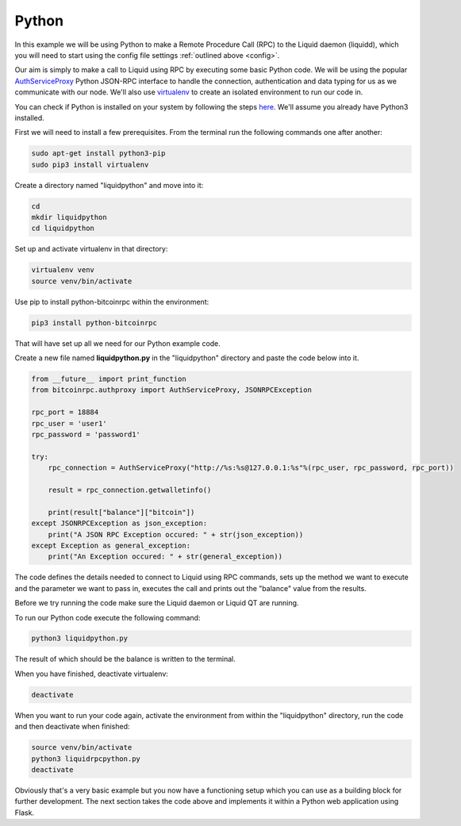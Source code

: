 ------
Python
------
.. _python-app:

In this example we will be using Python to make a Remote Procedure Call (RPC) to the Liquid daemon (liquidd), which you will need to start using the config file settings :ref:`outlined above <config>`. 

Our aim is simply to make a call to Liquid using RPC by executing some basic Python code. We will be using the popular `AuthServiceProxy <https://github.com/jgarzik/python-bitcoinrpc>`_ Python JSON-RPC interface to handle the connection, authentication and data typing for us as we communicate with our node. We'll also use `virtualenv <https://virtualenv.pypa.io/>`_ to create an isolated environment to run our code in.

You can check if Python is installed on your system by following the steps `here <https://wiki.python.org/moin/BeginnersGuide/Download>`_. We'll assume you already have Python3 installed.

.. _python-reqs:

First we will need to install a few prerequisites. From the terminal run the following commands one after another:

.. code-block:: bash

	sudo apt-get install python3-pip
	sudo pip3 install virtualenv

Create a directory named "liquidpython" and move into it:

.. code-block:: bash

	cd
	mkdir liquidpython
	cd liquidpython

Set up and activate virtualenv in that directory:

.. code-block:: bash

	virtualenv venv
	source venv/bin/activate

Use pip to install python-bitcoinrpc within the environment:

.. code-block:: bash

	pip3 install python-bitcoinrpc

That will have set up all we need for our Python example code.

Create a new file named **liquidpython.py** in the "liquidpython" directory and paste the code below into it.

.. code-block:: python

	from __future__ import print_function
	from bitcoinrpc.authproxy import AuthServiceProxy, JSONRPCException

	rpc_port = 18884
	rpc_user = 'user1'
	rpc_password = 'password1'

	try:
	    rpc_connection = AuthServiceProxy("http://%s:%s@127.0.0.1:%s"%(rpc_user, rpc_password, rpc_port))
	    
	    result = rpc_connection.getwalletinfo()
	    
	    print(result["balance"]["bitcoin"])
	except JSONRPCException as json_exception:
	    print("A JSON RPC Exception occured: " + str(json_exception))
	except Exception as general_exception:
	    print("An Exception occured: " + str(general_exception))

The code defines the details needed to connect to Liquid using RPC commands, sets up the method we want to execute and the parameter we want to pass in, executes the call and prints out the "balance" value from the results.

Before we try running the code make sure the Liquid daemon or Liquid QT are running.

To run our Python code execute the following command:

.. code-block:: bash

	python3 liquidpython.py

The result of which should be the balance is written to the terminal.

When you have finished, deactivate virtualenv:

.. code-block:: bash

	deactivate

When you want to run your code again, activate the environment from within the "liquidpython" directory, run the code and then deactivate when finished:

.. code-block:: bash

	source venv/bin/activate
	python3 liquidrpcpython.py 
	deactivate

Obviously that's a very basic example but you now have a functioning setup which you can use as a building block for further development. The next section takes the code above and implements it within a Python web application using Flask.
